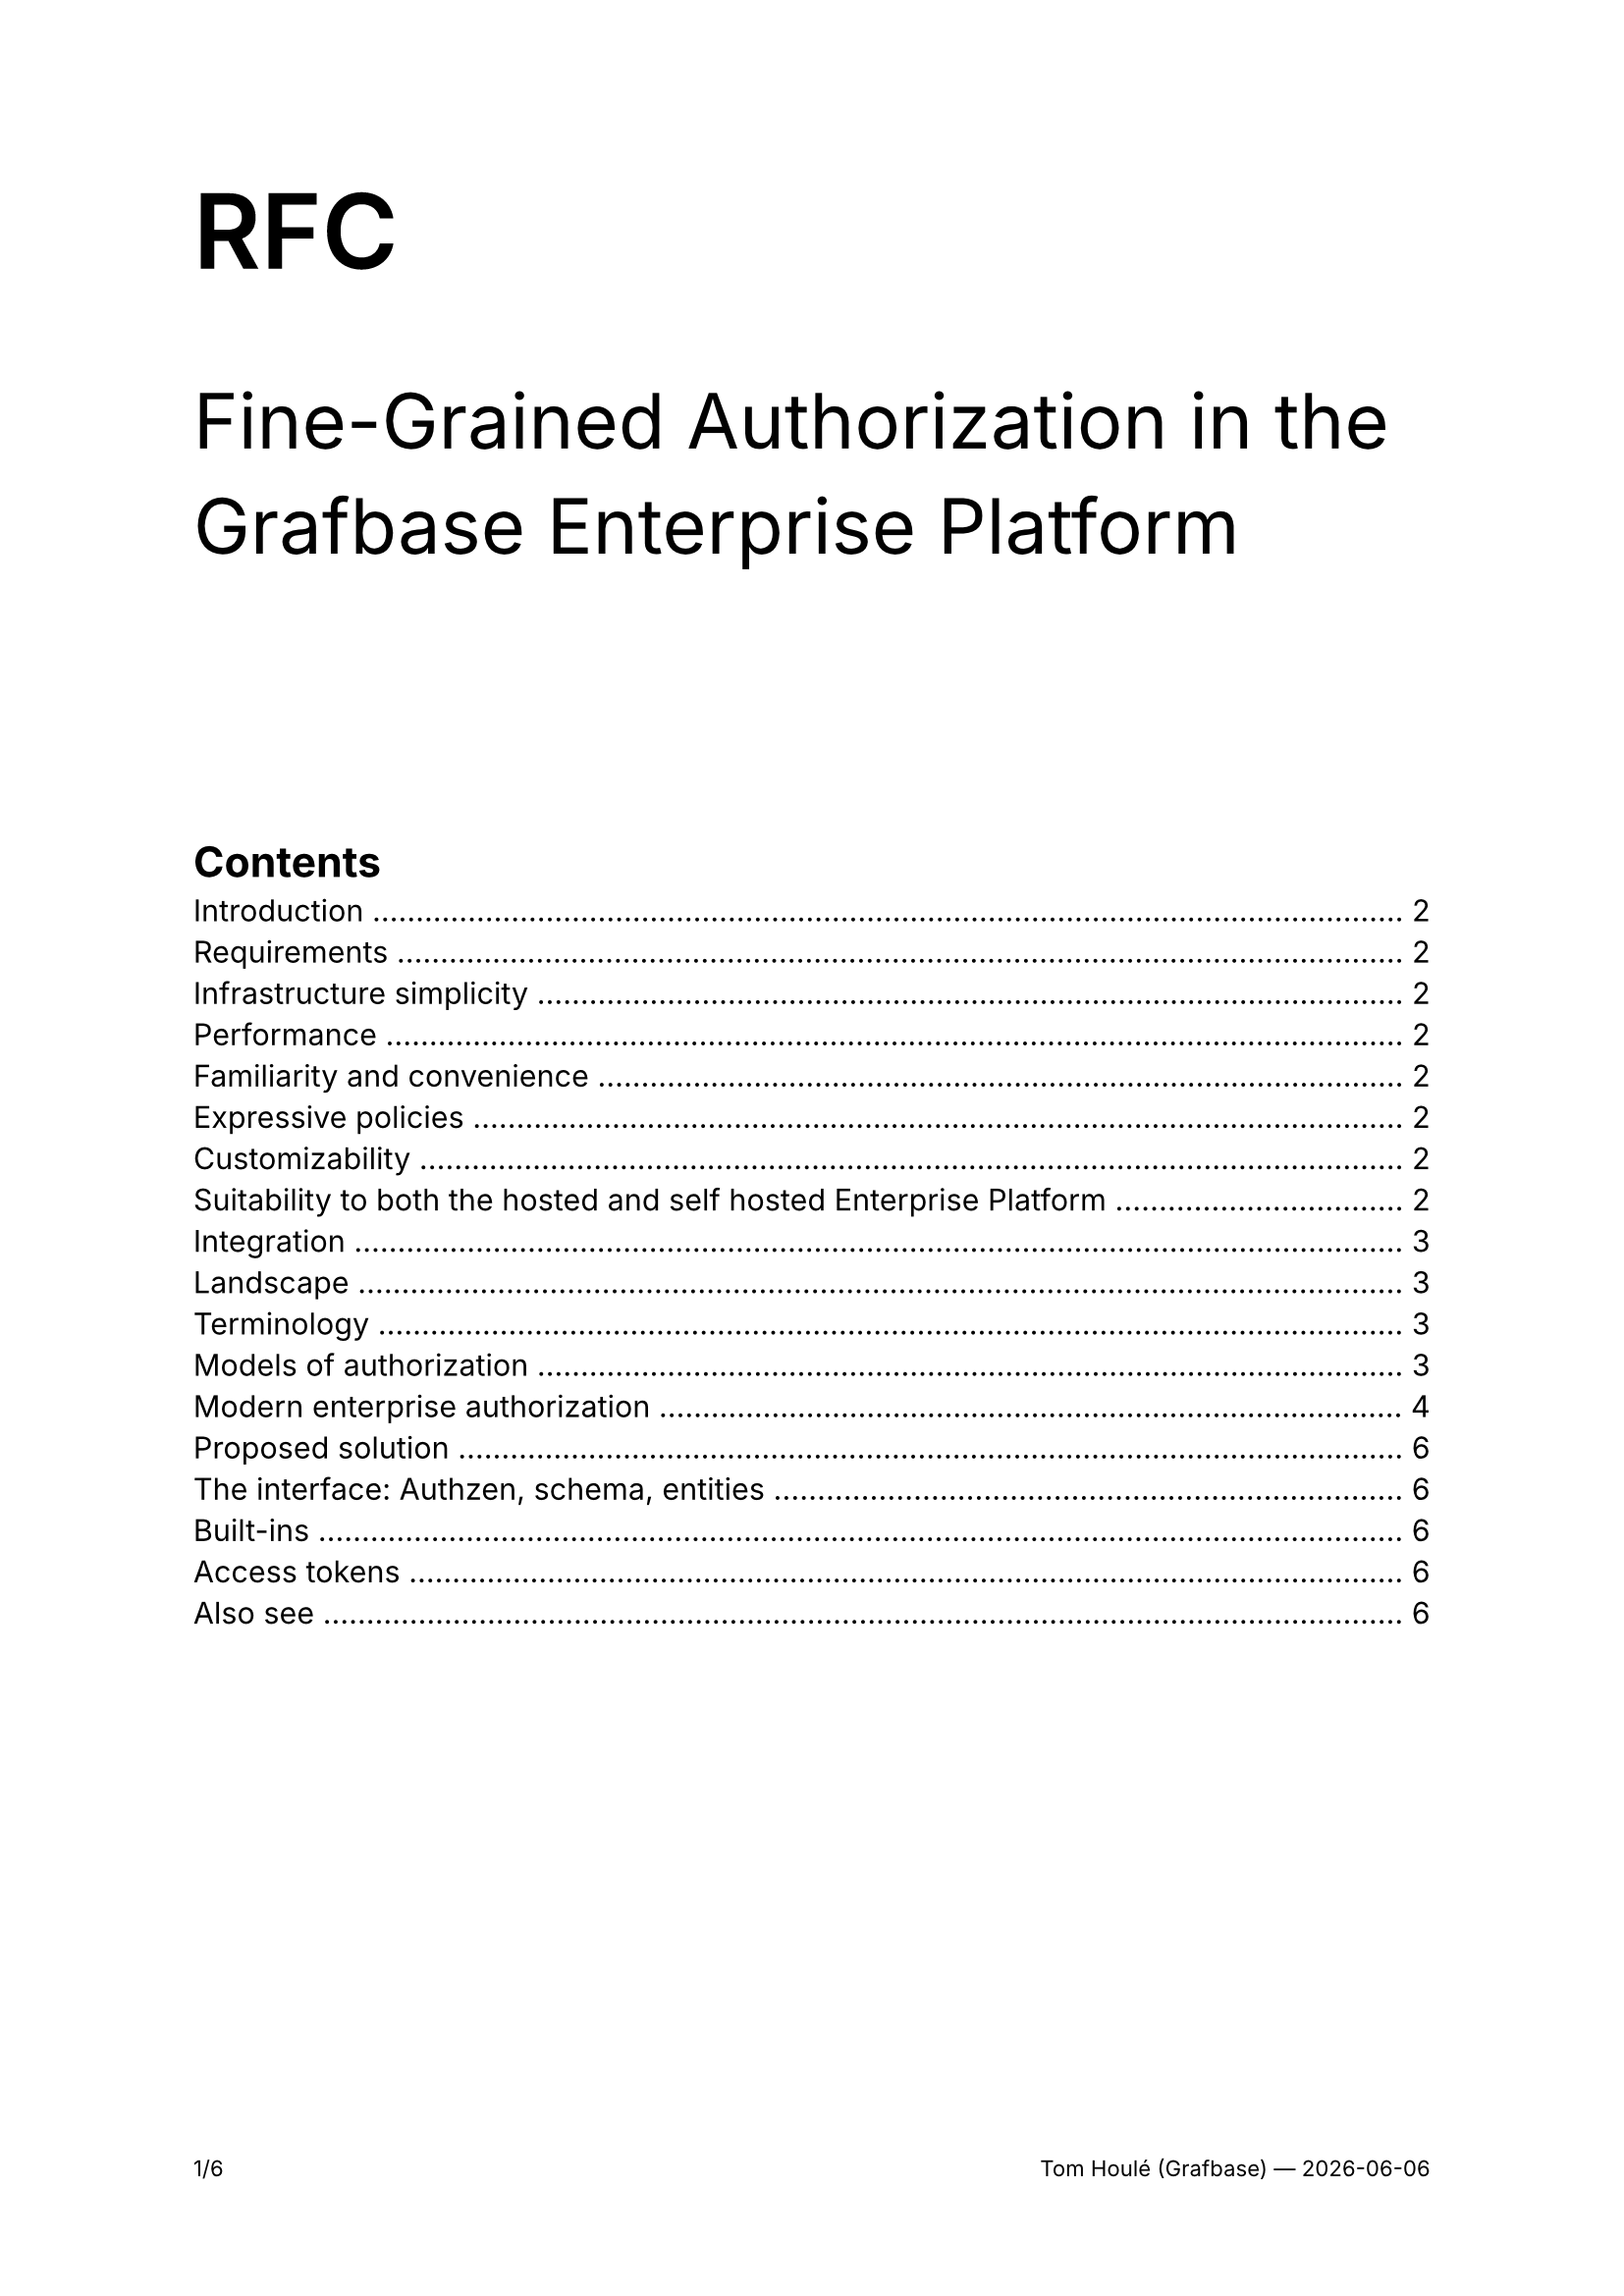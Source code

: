 #set text(font: "Inter")

#set page(footer: context [
  #set align(right)
  #set text(size: 8pt)

  #counter(page).display(
    "1/1",
    both: true,
  )
  #h(1fr)
  Tom Houlé (Grafbase) — #datetime.today().display("[year]-[month]-[day]")
])

// Links
#let cedar-policy = link("https://www.cedarpolicy.com")[Cedar Policy]
#let authzen = link("https://openid.net/wg/authzen/")[Authzen]

#show link: body => {
  set text(blue)
  underline(body)
}

#text(size: 38pt, weight: "semibold")[RFC]

#text(size: 28pt)[Fine-Grained Authorization in the Grafbase Enterprise Platform]



#align(horizon)[

#outline(depth: 2)
#v(8em)
]

#pagebreak()

= Introduction

There is demand for finer grained authorization in the Grafbase Enterprise Platform. This RFC is an attempt at a principled, future-proof solution that will give us configurable, robust and performant access control that is maximally convenient for our users and does not require any additional infrastructure or setup as part of the Enterprise Platform.

The scope of this RFC is authorization in the Enterprise Platform:

- for human users logging in with the Dashboard or CLI,
- for non-human agents interacting with the Grafbase API, object storage and the telemetry sink. For example CI jobs, Grafbase Gateway, external integrations or AI agents.

This RFC will often reference OpenID Connect (OIDC) and OAuth 2.1 concepts, basic familiarity with them is assumed. Our current authentication solution is based on OIDC.

= Requirements

== Infrastructure simplicity

We want to avoid introducing additional infrastructure or setup as part of the Enterprise Platform. Fewer, simpler services mean a faster path to adoption, easier security reviews and generally a platform that is easier to operate.

== Performance

Access control should not introduce excessive latency or network roundtrips.

== Familiarity and convenience

As much as possible, the authorization model should be familiar to enterprises looking to adopt Grafbase. It should be documentable, and the path to customization should be clear and accessible.

== Expressive policies

We want to enable fine-grained authorization decisions based on ownership of resources, team memberships, roles and other attributes. If the design does not accommodate this requirement, we will need to tack on more configurability to the solution later as a workaround — we should have enterprise use cases in mind from day one.

== Customizability

The authorization rules are specific to organizations. We should have defaults, but everything must be tweakable to the needs of enterprise organizations adopting Grafbase.

== Suitability to both the hosted and self hosted Enterprise Platform

Self-hosting is top of mind, but the new solution should also work for the multi-tenant deployment of the Grafbase Enterprise Platform at grafbase.com.

== Integration

Enterprises have centralized authorization services — we will dive into that in more detail in this document. Ideally, we should support delegating authorization decisions to these services.

= Landscape

== Terminology

- In an access control decision, a *principal* is the subject of the decision. The principal is who or what wants to perform an action on a resource.

#quote(
  block: true,
  attribution: link("https://learn.microsoft.com/en-us/windows-server/identity/ad-ds/manage/understand-security-principals#a-href-idw2k3tr-princ-whatawhat-are-security-principals")[Microsoft Learn],
  [A security principal is any entity that can be authenticated by the operating system, such as a user account, a computer account, or the security groups for these accounts.])
- The *action* is the operation that the principal wants to perform on the resource. There are standard actions such as "read", "write", and "delete", but many relevant access control actions do not fit in these standard verbs.
- A *resource* is either a category of objects ("organization settings", "graphs") or an object ("user", "team", "graph") that is the object of an access control decision.

== Models of authorization

- *Role-based access control (RBAC)* is the traditional model for authorization. Access is determined by roles. You assign permissions to a role (like editor or viewer), and then you assign users to those roles. A user gets all the permissions associated with their assigned role(s). In pure RBAC, categories of users (roles) have access to specific actions on categories of resources: "admins can edit teams", "users with the engineer role can publish subgraphs". There is no notion of ownership ("I am allowed to see my patients' medical records"), conditional access ("employees can edit this data only during business hours") or sharing ("I can view the documents shared with me by their owners") in pure RBAC.
  - RBAC usually supports a hierarchical structure, where roles can inherit permissions from other roles. This allows for more flexibility and scalability.
  - RBAC is susceptible to role explosion, as soon as you have too many combinations of permissions to express in a small number of roles.
  - In real world scenarios, RBAC is often extended with some notion of ownership of resources, but it is often done in ad-hoc, application specific ways.
- *Attribute-based access control (ABAC)* is more dynamic and granular. Access decisions are made by evaluating policies based on attributes (characteristics) of the user, the resource they're trying to access, and the environment (like time of day or location). For example, a policy might state: "Allow a manager to access only their reports' performance reviews, and only during business hours.". Attributes can include ownership information, such as the user's department or the resource's creator.
  - In ABAC, the role can be expressed as an attribute on the principal.
- *Relationship-based access control (ReBAC)* grants access based on a user's relationship to a resource. It answers the question, "Can this user perform this action on this resource because of how they are connected?" For example, you can edit a Google Doc because you are its owner, or you can see a photo on Instagram because you are a follower of the person who posted it. Relationships are rule based and transitive. This is a very powerful model for applications like Google Drive, where ownership can be shared ("I allowed this external user to view, but not edit, that document"), inherited ("ownership of a directory grants you ownership of its subdirectories"), or at the intersection of multiple rules, for example when a user belongs to a company-wide group that has `Viewer` access to a folder, but they have also been given a direct link that grants `Commenter` access to a specific document inside it. The system must resolve both the inherited 'viewer' rule from the folder and the direct 'commenter' rule from the link to determine the user's final permission on that document.

Modern enterprise authorization implementations use elements of all these models, where roles are still a relevant concept, layered in with attribute-based access control and fine-grained permissions for each instance of a resource. Even ostensibly ReBAC focused systems like SpiceDB and OpenFGA bake in a context of attributes (ABAC) when evaluating access decisions. These models complement each other. They can coexist in the same system.

Another term that has become common is *Policy-based access control (PBAC)*. In PBAC, a policy decision point evaluates policies to manage what an individual or system can do. These policies are essentially a set of rules and conditions that are centrally managed and can be as simple or as complex as needed. Instead of permissions being hard-coded into applications, PBAC externalizes these decisions, allowing for greater flexibility and easier management of access rights. That most often goes hand in hand with policy as code (see below). While RBAC, ABAC, and ReBAC represent different methodologies for determining access, PBAC can be seen as an overarching approach that often incorporates elements of these other models to enforce its policies.

== Modern enterprise authorization

=== Policy as code

Authorization as Code (AaC) is the practice of managing and defining access control policies using code, rather than through manual configurations in a database or an admin UI. These policy files are treated just like application code: they are stored in version control (like Git), tested automatically, and deployed through a CI/CD pipeline. It is a subset of Policy as Code.

The auditability, traceability and composability benefits known from the usage of code and VCSs as sources of truth apply here in the same way as in other models like Infrastructure as Code (IaC).

In this model, authorization logic is also centralized and decoupled from application code: rules are managed in one central place instead of being scattered across one or more application's codebase.

Policies can be automatically tested for errors and vulnerabilities before they go live, dramatically reducing the risk of misconfigurations that could lead to data breaches. This makes the system easier to understand, manage, and update. Collaboration is also simplified:writing policies as readable code allows different stakeholders—from developers to security and product managers—to understand and collaborate on the rules that govern their application.

Examples:

- IAM configuration with Cloudformation or Terraform
- Rego policies in Open Policy Agent (OPA)
- SpiceDB schemas

=== Integration with OAuth 2.0 and OpenID Connect

=== Emerging standard: Authzen

#authzen is a standardization effort started in 2023 and hosted by the OpenID foundation. Authzen wants to be to authentication what OpenID Connect is to user authentication.

The actors and their roles are described by the *P\*P model*:

- *Policy Enforcement Point (PEP)*. The protected resource server. That is to say, the service that sits in the critical path of application requests. In our case, the Grafbase API. This role is often played by API Gateways. That issue is orthogonal, but we are exploring fleshing out support for acting as an Authzen PEP in Grafbase Gateway.
- *Policy Decision Point (PDP)*. The authorization service. When a PEP receives a request, it sends a query to the PDP. The PDP then makes the access decision by evaluating the request against the policies it receives from the PAP and the data it gathers from the PIP. The PDP can also act as both PAP and PIP, depending on the implementation.
- *Policy Information Point (PIP)*. The PIP provides the PDP with the necessary context and attributes to make a decision. This can include information about the user (like their session validity), the resource, the environment, and other business-related attributes, in addition to the context provided by the PEP.
- *Policy Administration Point (PAP)*. The PAP is responsible for creating, managing, and updating the access control policies that the PDP will use. This allows for centralized control over authorization rules.

In this RFC, we will focus on the PEP and PDP. The PEP will be the Grafbase API. The PDP will be either embedded in the Grafbase API, or an external service, depending on the configuration of a specific Enterprise Platform deployment.

https://openid.net/how-authzen-and-shared-signals-caep-complement-each-other/

https://medium.com/identity-beyond-borders/the-four-horsemen-of-authorization-the-p-ps-pep-pdp-pap-and-pip-42717e445ce7

...particularly for access tokens.

= Proposed solution

The general idea is authzen-based pluggable access control, with a default baked-in but customizable implementation.

As a principle, we should push as much of the ownership and... to the users' IdP.

But there is a tension. On the one hand, users of the hosted offering, or those with a more basic IdP and authorization setup, will want built-in roles and permission management, with the state managed inside the Grafbase platform. On the other hand, enterprises will want to rely on their existing IdP for fine grained scopes and Rich Authorization Requests (RAR), and on their enterprise policy decision points (PDP) for access control.

To reconcile these differing needs, the rest of the RFC will expose a solution that can be summarized as:

- on the *entitlements* side, _both_ built-in roles, teams and ownership data, and custom scopes / RARs from the IdP
- on the *access control* side, _either_ a built-in #cedar-policy based decision point (PDP) or pluggable

The core idea to enable both convenient built-in authorization as a reasonable default and delegating as much to external services for those that need it is the decoupling of the policy decision part of the architecture: the PDP can decide to take into account or ignore as much of the built-in attributes (for example, what team owns which subgraph in the Grafbase API database) as it wants.

The two extremes are on one end, the default built-in setup, and on the other end, a Grafbase Enterprise Platform deployment with no teams and no ownership data in Postgres, with all the entitlements and access control managed between the users' IdP and their PDP.

The interface between the application layer and the authorization layer in the Enterprise Platform will be Authzen, which will enable swapping out the built-in PDP with an external one through simple configuration.

== The interface: Authzen, schema, entities

== Built-ins

=== Built-in entitlements

=== Built-in PDP with Cedar

== Access tokens

=== The Grafbase API as Authorization Server

=== Scoping with OAuth 2.0 Rich Authorization Requests

https://oauth.net/2/rich-authorization-requests/

== Also see

https://spiffe.io/docs/latest/spiffe-about/overview/
